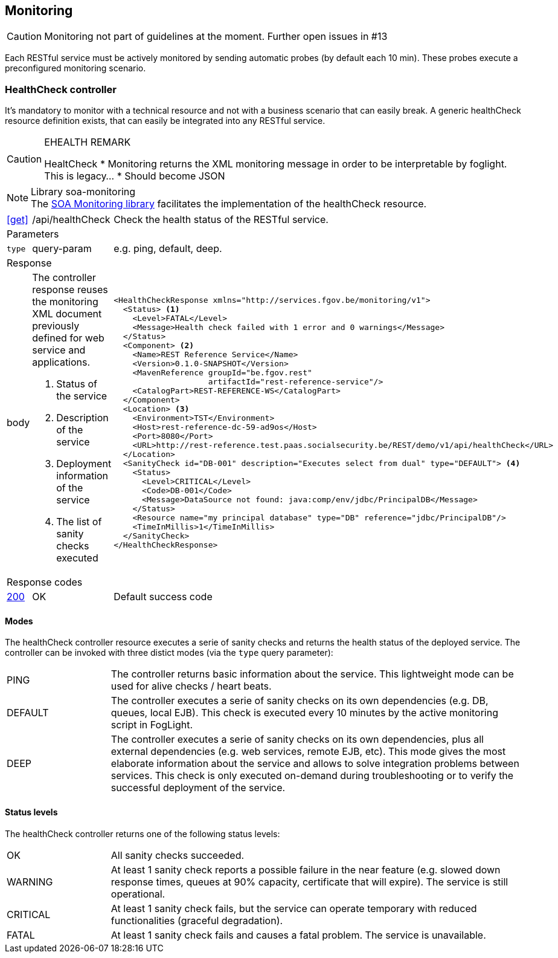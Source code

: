 == Monitoring ==

CAUTION: Monitoring not part of guidelines at the moment. Further open issues in #13

Each RESTful service must be actively monitored by sending automatic probes (by default each 10 min). These probes execute a preconfigured monitoring scenario.


=== HealthCheck controller ===

It's mandatory to monitor with a technical resource and not with a business scenario that can easily break. A generic healthCheck resource definition exists, that can easily be integrated into any RESTful service.

[CAUTION]
.EHEALTH REMARK
====
HealtCheck
*	Monitoring returns the XML monitoring message in order to be interpretable by foglight. This is legacy…
*	Should become JSON
====

[NOTE]
.Library soa-monitoring
The http://integrationsoa/rest/dev#monitoring[SOA Monitoring library] facilitates the implementation of the healthCheck resource.

[cols="1,2,3"]
|===
|​​​​​​​​​<<get>>
|/api/healthCheck
|Check the health status of the RESTful service.

3+|​​​Parameters

|`type`|query-param|e.g. ping, default, deep.

3+|Response

|body
a|The controller response reuses the monitoring XML document previously defined for web service and applications.

<1> Status of the service

<2> Description of the service

<3> Deployment information of the service

<4> The list of sanity checks executed
a|
[source,xml]
----
​​​<HealthCheckResponse xmlns="http://services.fgov.be/monitoring/v1">
  <Status> <1>
    <Level>FATAL</Level>
    <Message>Health check failed with 1 error and 0 warnings</Message>
  </Status>
  <Component> <2>
    <Name>REST Reference Service</Name>
    <Version>0.1.0-SNAPSHOT</Version>
    <MavenReference groupId="be.fgov.rest"
                    artifactId="rest-reference-service"/>
    <CatalogPart>REST-REFERENCE-WS</CatalogPart>
  </Component>
  <Location> <3>
    <Environment>TST</Environment>
    <Host>rest-reference-dc-59-ad9os</Host>
    <Port>8080</Port>
    <URL>http://rest-reference.test.paas.socialsecurity.be/REST/demo/v1/api/healthCheck</URL>
  </Location>
  <SanityCheck id="DB-001" description="Executes select from dual" type="DEFAULT"> <4>
    <Status>
      <Level>CRITICAL</Level>
      <Code>DB-001</Code>
      <Message>DataSource not found: java:comp/env/jdbc/PrincipalDB</Message>
    </Status>
    <Resource name="my principal database" type="DB" reference="jdbc/PrincipalDB"/>
    <TimeInMillis>1</TimeInMillis>
  </SanityCheck>
</HealthCheckResponse>
----

3+|Response codes
​​|<<http-200,200>>
|OK
|Default success code
​
|===

==== Modes ====

The healthCheck controller resource executes a serie of sanity checks and returns the health status of the deployed service. The controller can be invoked with three distict modes (via the ```type``` query parameter):

[cols="1,4"]
|===
|PING| The controller returns basic information about the service. This lightweight mode can be used for alive checks / heart beats.
|DEFAULT| The controller executes a serie of sanity checks on its own dependencies (e.g. DB, queues, local EJB). This check is executed every 10 minutes by the active monitoring script in FogLight.
|DEEP| The controller executes a serie of sanity checks on its own dependencies, plus all external dependencies (e.g. web services, remote EJB, etc). This mode gives the most elaborate information about the service and allows to solve integration problems between services. This check is only executed on-demand during troubleshooting or to verify the successful deployment of the service.
|===

==== Status levels ====
The healthCheck controller returns one of the following status levels:

[cols="1,4"]
|===
|OK| All sanity checks succeeded.
|WARNING| At least 1 sanity check reports a possible failure in the near feature (e.g. slowed down response times, queues at 90% capacity, certificate that will expire). The service is still operational.
|CRITICAL| At least 1 sanity check fails, but the service can operate temporary with reduced functionalities (graceful degradation).
|FATAL| At least 1 sanity check fails and causes a fatal problem. The service is unavailable.
|===
